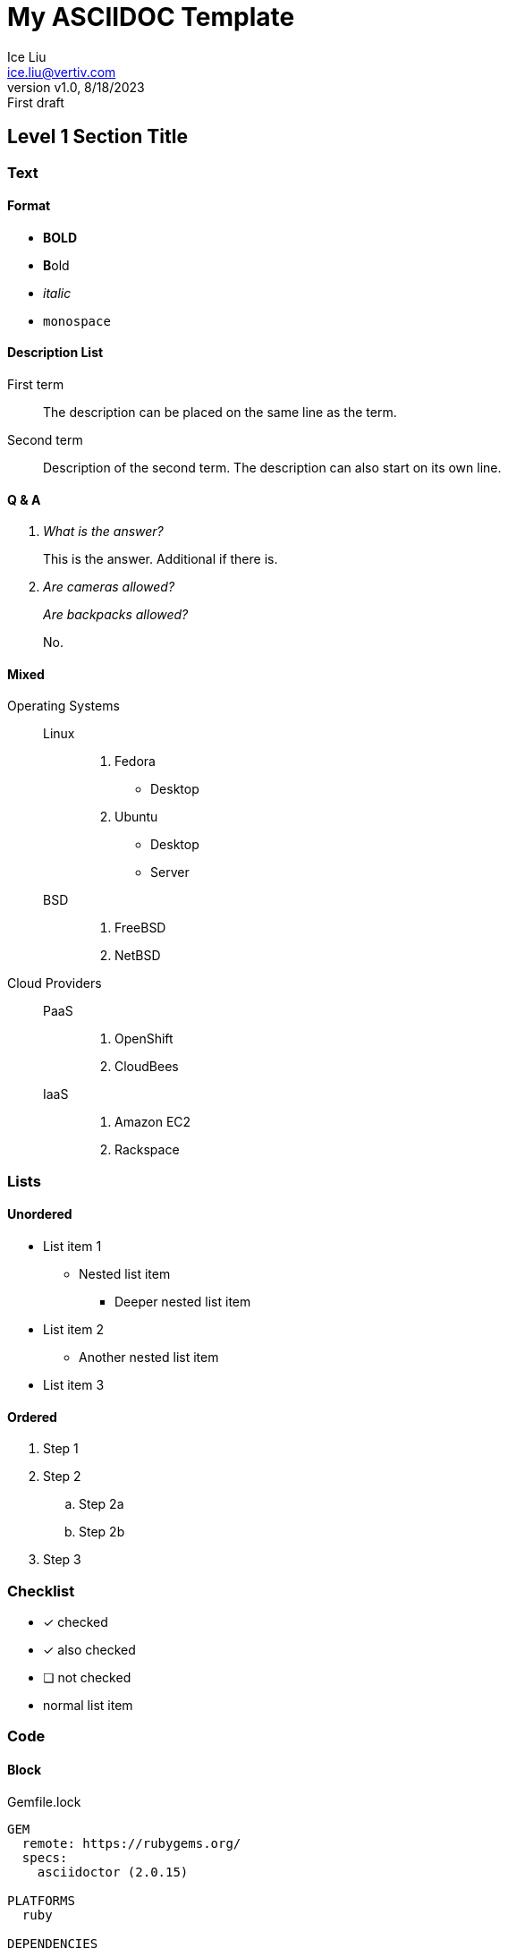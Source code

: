 = My ASCIIDOC Template
:author: Ice Liu
:email: ice.liu@vertiv.com
:revnumber: v1.0
:revdate: 8/18/2023
:revremark: First draft

== Level 1 Section Title

=== Text

==== Format
* *BOLD*
* **B**old
* _italic_
* `monospace`
// A single-line comment.

////
A multi-line comment.

End.
////

==== Description List
First term:: The description can be placed on the same line
as the term.
Second term::
Description of the second term.
The description can also start on its own line.

==== Q & A
[qanda]
What is the answer?::
This is the answer.
Additional if there is.

Are cameras allowed?::
Are backpacks allowed?::
No.

==== Mixed
Operating Systems::
  Linux:::
    . Fedora
      * Desktop
    . Ubuntu
      * Desktop
      * Server
  BSD:::
    . FreeBSD
    . NetBSD

Cloud Providers::
  PaaS:::
    . OpenShift
    . CloudBees
  IaaS:::
    . Amazon EC2
    . Rackspace

=== Lists

==== Unordered
* List item 1
** Nested list item
*** Deeper nested list item
* List item 2
** Another nested list item
* List item 3

==== Ordered
. Step 1
. Step 2
.. Step 2a
.. Step 2b
. Step 3

=== Checklist

* [*] checked
* [x] also checked
* [ ] not checked
* normal list item

=== Code

==== Block
.Gemfile.lock
----
GEM
  remote: https://rubygems.org/
  specs:
    asciidoctor (2.0.15)

PLATFORMS
  ruby

DEPENDENCIES
  asciidoctor (~> 2.0.15)
----

==== Ruby
[source,ruby]
----
require 'sinatra'

get '/hi' do
  "Hello World!"
end
----

==== Shell
[source, shell]
----
#!/bin/bash

echo "Hello"

exit 0
----

==== C/C++
[source, c++]
----
#include <stdio.h>
#include <stdlib.h>

int main() {
	return 0;
}
----

=== Go
// Markdown compatible.
```go
package main

import (
	"flag"
	"fmt"
	"os"
)

func main() {
}
```

== Tables
.Table Title
|===
|Column 1, Header Row |Column 2, Header Row 

|Cell in column 1, row 1
|Cell in column 2, row 1

|Cell in column 1, row 2
|Cell in column 2, row 2
|===

== Diagrams

=== UML

.UML Diagram Example
[plantuml,target="uml-example"]
--
abstract class AbstractList
abstract AbstractCollection
interface List
interface Collection

List <|-- AbstractList
Collection <|-- AbstractCollection

Collection <|- List
AbstractCollection <|- AbstractList
AbstractList <|-- ArrayList

class ArrayList {
  Object[] elementData
  size()
}

enum TimeUnit {
  DAYS
  HOURS
  MINUTES
}

annotation SuppressWarnings
--

=== Mermaid

[mermaid,target="mermaid-graph"]
--
graph TD
    A[Start] --> B{Is it?};
    B -- Yes --> C[OK];
    C --> D[Rethink];
    D --> B;
    B -- No ----> E[End];
--

=== Ditaa

.ditaa Diagram Example
[ditaa,target="ditaa-example"]
--
    +--------+   +-------+    +-------+
    |        |---+ ditaa +--->|       |
    |  Text  |   +-------+    |diagram|
    |Document|   |!magic!|    |       |
    |     {d}|   |       |    |       |
    +---+----+   +-------+    +-------+
        :                         ^
        |       Lots of work      |
        +-------------------------+
--

=== Files Tree New

[tree,target="tree-view-new"]
--
root
|-- photos
|   |-- camp.gif
|   |-- festival.png
|   `-- balloon.jpg
|-- videos
|   |-- car-video.avi
|   |-- dance.mp4
|   |-- dance01.mpg
|   |-- another video.divx
|   `-- school videos
|       `-- firstday.flv
|-- documents
|   |-- jsfile.js
|   |-- powerpoint.ppt
|   |-- chapter-01.asc
|   |-- archive-db.zip
|   |-- .gitignore
|   |-- README
|   `-- configuration.conf
`-- etc.
--

== Links

=== References
* https://www.vogella.com/tutorials/AsciiDoc/article.html[Using AsciiDoc and Asciidoctor to write documentation - Tutorial]
* https://docs.asciidoctor.org/asciidoc/latest/syntax-quick-reference/[Syntax Quick Reference]
* https://asciidoctor.org/docs/asciidoc-writers-guide/[AsciiDoc Writer’s Guide]

=== IDEs
* 

=== Comparison
* https://docs.asciidoctor.org/asciidoc/latest/asciidoc-vs-markdown/[
Compare AsciiDoc to Markdown]
